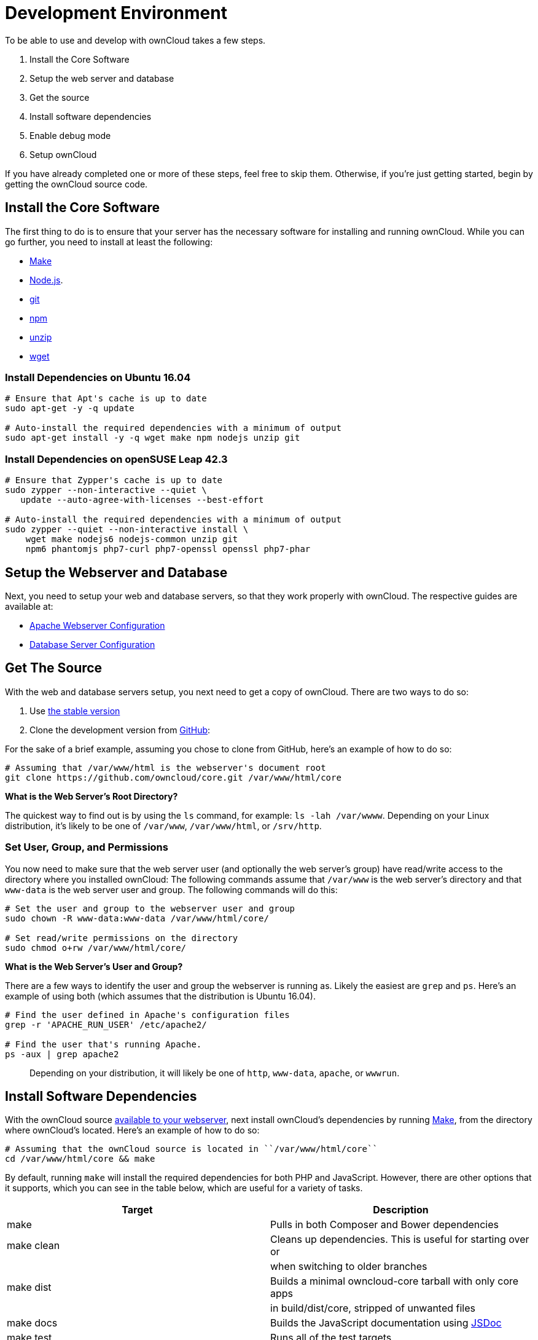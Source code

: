 Development Environment
=======================

To be able to use and develop with ownCloud takes a few steps.

1.  Install the Core Software
2.  Setup the web server and database
3.  Get the source
4.  Install software dependencies
5.  Enable debug mode
6.  Setup ownCloud

If you have already completed one or more of these steps, feel free to
skip them. Otherwise, if you’re just getting started, begin by getting
the ownCloud source code.

[[install-the-core-software]]
Install the Core Software
-------------------------

The first thing to do is to ensure that your server has the necessary
software for installing and running ownCloud. While you can go further,
you need to install at least the following:

* https://www.gnu.org/software/make/[Make]
* https://nodejs.org[Node.js].
* https://git-scm.com/[git]
* https://www.npmjs.com/[npm]
* https://linux.die.net/man/1/unzip[unzip]
* https://www.gnu.org/software/wget/[wget]

[[install-dependencies-on-ubuntu-16.04]]
Install Dependencies on Ubuntu 16.04
~~~~~~~~~~~~~~~~~~~~~~~~~~~~~~~~~~~~

....
# Ensure that Apt's cache is up to date
sudo apt-get -y -q update

# Auto-install the required dependencies with a minimum of output
sudo apt-get install -y -q wget make npm nodejs unzip git
....

[[install-dependencies-on-opensuse-leap-42.3]]
Install Dependencies on openSUSE Leap 42.3
~~~~~~~~~~~~~~~~~~~~~~~~~~~~~~~~~~~~~~~~~~

....
# Ensure that Zypper's cache is up to date
sudo zypper --non-interactive --quiet \
   update --auto-agree-with-licenses --best-effort

# Auto-install the required dependencies with a minimum of output
sudo zypper --quiet --non-interactive install \
    wget make nodejs6 nodejs-common unzip git 
    npm6 phantomjs php7-curl php7-openssl openssl php7-phar
....

[[setup-the-webserver-and-database]]
Setup the Webserver and Database
--------------------------------

Next, you need to setup your web and database servers, so that they work
properly with ownCloud. The respective guides are available at:

* https://doc.owncloud.org/server/latest/admin_manual/installation/source_installation.html#apache-configuration-label[Apache
Webserver Configuration]
* https://doc.owncloud.org/server/latest/admin_manual/configuration/database/linux_database_configuration.html[Database
Server Configuration]

[[get-the-source]]
Get The Source
--------------

With the web and database servers setup, you next need to get a copy of
ownCloud. There are two ways to do so:

1.  Use
https://doc.owncloud.org/server/latest/admin_manual/#installation[the
stable version]
2.  Clone the development version from
https://github.com/owncloud[GitHub]:

For the sake of a brief example, assuming you chose to clone from
GitHub, here’s an example of how to do so:

....
# Assuming that /var/www/html is the webserver's document root
git clone https://github.com/owncloud/core.git /var/www/html/core
....

*What is the Web Server’s Root Directory?*

The quickest way to find out is by using the `ls` command, for example:
`ls -lah /var/wwww`. Depending on your Linux distribution, it’s likely
to be one of `/var/www`, `/var/www/html`, or `/srv/http`.

[[set-user-group-and-permissions]]
Set User, Group, and Permissions
~~~~~~~~~~~~~~~~~~~~~~~~~~~~~~~~

You now need to make sure that the web server user (and optionally the
web server’s group) have read/write access to the directory where you
installed ownCloud: The following commands assume that `/var/www` is the
web server’s directory and that `www-data` is the web server user and
group. The following commands will do this:

....
# Set the user and group to the webserver user and group
sudo chown -R www-data:www-data /var/www/html/core/

# Set read/write permissions on the directory
sudo chmod o+rw /var/www/html/core/
....

*What is the Web Server’s User and Group?*

There are a few ways to identify the user and group the webserver is
running as. Likely the easiest are `grep` and `ps`. Here’s an example of
using both (which assumes that the distribution is Ubuntu 16.04).

....
# Find the user defined in Apache's configuration files
grep -r 'APACHE_RUN_USER' /etc/apache2/

# Find the user that's running Apache.
ps -aux | grep apache2
....

___________________________________________________________________________________________________
Depending on your distribution, it will likely be one of `http`,
`www-data`, `apache`, or `wwwrun`.
___________________________________________________________________________________________________

[[install-software-dependencies]]
Install Software Dependencies
-----------------------------

With the ownCloud source
https://doc.owncloud.org/server/latest/admin_manual/installation/source_installation.html#configure-the-apache-web-server[available
to your webserver], next install ownCloud’s dependencies by running
https://www.gnu.org/software/make/[Make], from the directory where
ownCloud’s located. Here’s an example of how to do so:

[source,console]
----
# Assuming that the ownCloud source is located in ``/var/www/html/core`` 
cd /var/www/html/core && make
----

By default, running `make` will install the required dependencies for
both PHP and JavaScript. However, there are other options that it
supports, which you can see in the table below, which are useful for a
variety of tasks.

[cols=",",options="header",]
|=======================================================================
|Target |Description
|make |Pulls in both Composer and Bower dependencies

|make clean |Cleans up dependencies. This is useful for starting over or

| |when switching to older branches

|make dist |Builds a minimal owncloud-core tarball with only core apps

| |in build/dist/core, stripped of unwanted files

|make docs |Builds the JavaScript documentation using
http://usejsdoc.org[JSDoc]

|make test |Runs all of the test targets

|make test-external |Runs one of the external storage tests, and is
configurable

| |through make variables

|make test-js |Runs the Javascript unit tests, replacing
./autotest-js.sh

|make test-php |Runs the PHPUnit tests with SQLite as the data source.
This

| |replaces ./autotest.sh sqlite and is configurable through

| |make variables
|=======================================================================

[[enable-debug-mode]]
Enable Debug Mode
-----------------

Now that ownCloud’s available to your web server and the dependencies
are installed, we strongly encourage you to disable JavaScript and CSS
caching during development. This is so that when changes are made,
they’re immediately visible, not at some later stage when the respective
caches expire. To do so, enable debug mode by setting `debug` to `true`
in config/config.php, as in the example below.

[source,php]
----
<?php

$CONFIG = [
    'debug' => true,
    ... configuration goes here ...
];
----

Do not enable this for production! This can create security problems and
is only meant for debugging and development!

[[setup-owncloud]]
Setup ownCloud
--------------

With all that done, you’re now ready to use either
https://doc.owncloud.org/server/latest/admin_manual/installation/installation_wizard.html[the
installation wizard] or
https://doc.owncloud.org/server/latest/admin_manual/installation/command_line_installation.html[command
line installer] to finish setting up ownCloud.
